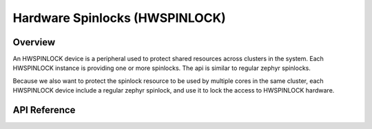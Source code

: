 .. _hwspinlock_api:

Hardware Spinlocks (HWSPINLOCK)
###############################

Overview
********

An HWSPINLOCK device is a peripheral used to protect shared resources across clusters in the system.
Each HWSPINLOCK instance is providing one or more spinlocks. The api is similar to regular zephyr spinlocks.

.. doxygengroup:: spinlock_apis

Because we also want to protect the spinlock resource to be used by multiple cores in the same
cluster, each HWSPINLOCK device include a regular zephyr spinlock, and use it to lock the access to
HWSPINLOCK hardware.

API Reference
*************

.. doxygengroup:: hwspinlock_interface
